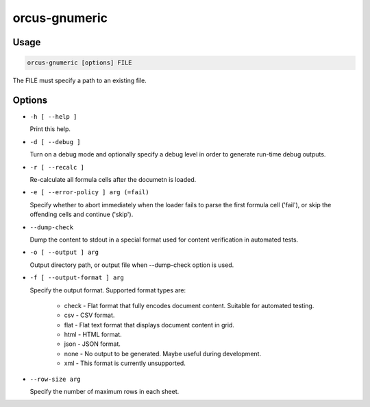 orcus-gnumeric
==============

Usage
-----

.. code-block::

   orcus-gnumeric [options] FILE

The FILE must specify a path to an existing file.

Options
-------

- ``-h [ --help ]``

  Print this help.

- ``-d [ --debug ]``

  Turn on a debug mode and optionally specify a debug level in order to generate run-time debug outputs.

- ``-r [ --recalc ]``

  Re-calculate all formula cells after the documetn is loaded.

- ``-e [ --error-policy ] arg (=fail)``

  Specify whether to abort immediately when the loader fails to parse the first formula cell ('fail'), or skip the offending cells and continue ('skip').

- ``--dump-check``

  Dump the content to stdout in a special format used for content verification in automated tests.

- ``-o [ --output ] arg``

  Output directory path, or output file when --dump-check option is used.

- ``-f [ --output-format ] arg``

  Specify the output format. Supported format types are:
  
    - check - Flat format that fully encodes document content. Suitable for automated testing.
    - csv - CSV format.
    - flat - Flat text format that displays document content in grid.
    - html - HTML format.
    - json - JSON format.
    - none - No output to be generated. Maybe useful during development.
    - xml - This format is currently unsupported.

- ``--row-size arg``

  Specify the number of maximum rows in each sheet.

